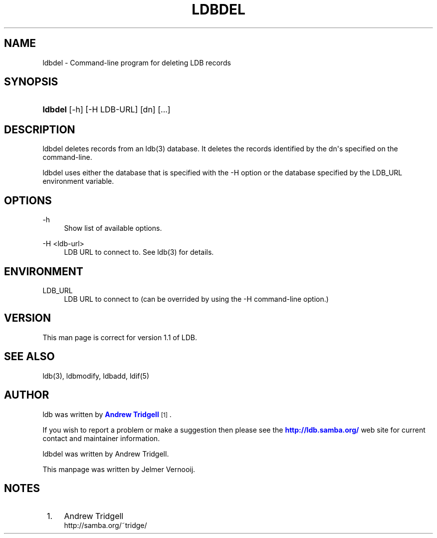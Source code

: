 '\" t
.\"     Title: ldbdel
.\"    Author: [see the "AUTHOR" section]
.\" Generator: DocBook XSL Stylesheets v1.76.1 <http://docbook.sf.net/>
.\"      Date: 01/02/2017
.\"    Manual: System Administration tools
.\"    Source: LDB 1.1
.\"  Language: English
.\"
.TH "LDBDEL" "1" "01/02/2017" "LDB 1\&.1" "System Administration tools"
.\" -----------------------------------------------------------------
.\" * Define some portability stuff
.\" -----------------------------------------------------------------
.\" ~~~~~~~~~~~~~~~~~~~~~~~~~~~~~~~~~~~~~~~~~~~~~~~~~~~~~~~~~~~~~~~~~
.\" http://bugs.debian.org/507673
.\" http://lists.gnu.org/archive/html/groff/2009-02/msg00013.html
.\" ~~~~~~~~~~~~~~~~~~~~~~~~~~~~~~~~~~~~~~~~~~~~~~~~~~~~~~~~~~~~~~~~~
.ie \n(.g .ds Aq \(aq
.el       .ds Aq '
.\" -----------------------------------------------------------------
.\" * set default formatting
.\" -----------------------------------------------------------------
.\" disable hyphenation
.nh
.\" disable justification (adjust text to left margin only)
.ad l
.\" -----------------------------------------------------------------
.\" * MAIN CONTENT STARTS HERE *
.\" -----------------------------------------------------------------
.SH "NAME"
ldbdel \- Command\-line program for deleting LDB records
.SH "SYNOPSIS"
.HP \w'\fBldbdel\fR\ 'u
\fBldbdel\fR [\-h] [\-H\ LDB\-URL] [dn] [\&.\&.\&.]
.SH "DESCRIPTION"
.PP
ldbdel deletes records from an ldb(3) database\&. It deletes the records identified by the dn\*(Aqs specified on the command\-line\&.
.PP
ldbdel uses either the database that is specified with the \-H option or the database specified by the LDB_URL environment variable\&.
.SH "OPTIONS"
.PP
\-h
.RS 4
Show list of available options\&.
.RE
.PP
\-H <ldb\-url>
.RS 4
LDB URL to connect to\&. See ldb(3) for details\&.
.RE
.SH "ENVIRONMENT"
.PP
LDB_URL
.RS 4
LDB URL to connect to (can be overrided by using the \-H command\-line option\&.)
.RE
.SH "VERSION"
.PP
This man page is correct for version 1\&.1 of LDB\&.
.SH "SEE ALSO"
.PP
ldb(3), ldbmodify, ldbadd, ldif(5)
.SH "AUTHOR"
.PP
ldb was written by
\m[blue]\fBAndrew Tridgell\fR\m[]\&\s-2\u[1]\d\s+2\&.
.PP
If you wish to report a problem or make a suggestion then please see the
\m[blue]\fB\%http://ldb.samba.org/\fR\m[]
web site for current contact and maintainer information\&.
.PP
ldbdel was written by Andrew Tridgell\&.
.PP
This manpage was written by Jelmer Vernooij\&.
.SH "NOTES"
.IP " 1." 4
Andrew Tridgell
.RS 4
\%http://samba.org/~tridge/
.RE
